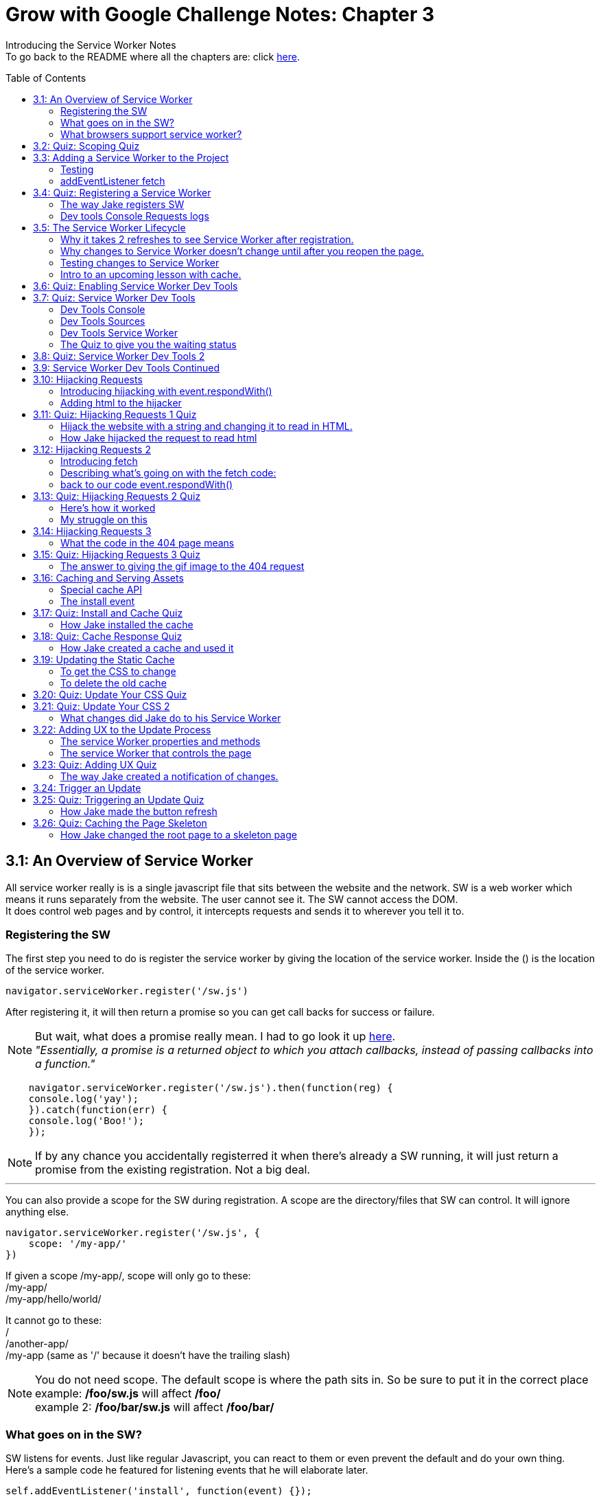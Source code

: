 :library: Asciidoctor
:toc:
:toc-placement!:

= Grow with Google Challenge Notes: Chapter 3

Introducing the Service Worker Notes +
To go back to the README where all the chapters are: click link:README.asciidoc[here].



toc::[]

== 3.1: An Overview of Service Worker
All service worker really is is a single javascript file that sits between the website and the network.
SW is a web worker which means it runs separately from the website. The user cannot see it. The SW cannot access the DOM. +
It does control web pages and by control, it intercepts requests and sends it to wherever you tell it to.

=== Registering the SW

The first step you need to do is register the service worker by giving the location of the service worker.
Inside the () is the location of the service worker.

----
navigator.serviceWorker.register('/sw.js')
----

After registering it, it will then return a promise so you can get call backs for success or failure.

NOTE: But wait, what does a promise really mean. I had to go look it up link:https://developer.mozilla.org/en-US/docs/Web/JavaScript/Guide/Using_promises[here]. +
_"Essentially, a promise is a returned object to which you attach callbacks, instead of passing callbacks into a function."_

----
    navigator.serviceWorker.register('/sw.js').then(function(reg) {
    console.log('yay');
    }).catch(function(err) {
    console.log('Boo!');
    });
----

NOTE: If by any chance you accidentally registerred it when there's already a SW running,
it will just return a promise from the existing registration. Not a big deal.

''''

You can also provide a scope for the SW during registration.
A scope are the directory/files that SW can control. It will ignore anything else.

----
navigator.serviceWorker.register('/sw.js', {
    scope: '/my-app/'
})
----

If given a scope /my-app/, scope will only go to these: +
/my-app/ +
/my-app/hello/world/ +

It cannot go to these: +
/ +
/another-app/ +
/my-app (same as '/' because it doesn't have the trailing slash)

NOTE: You do not need scope. The default scope is where the path sits in. So be sure to put it in the correct place +
example: */foo/sw.js* will affect */foo/* +
example 2:  */foo/bar/sw.js* will affect */foo/bar/*

=== What goes on in the SW?

SW listens for events. Just like regular Javascript, you can react to them or even prevent the default and do your own thing.
Here's a sample code he featured for listening events that he will elaborate later.

----
self.addEventListener('install', function(event) {});
self.addEventListener('activate', function(event) {});
self.addEventListener('fetch', function(event) {});
----

=== What browsers support service worker?
Here's the link:https://jakearchibald.github.io/isserviceworkerready/[link] to see which browsers support Service Worker.
By the looks of it, all of the major ones do, but only chrome supports Background sync.

Jake mentions that SW is progressive enhancement ready. Which means it won't hurt those browsers that doesn't support it. They just won't get the benefits. 
To do so, wrap your registration in an if feature detect.

----
if (navigator.serviceWorker) {
    navigator.serviceWorker.register('/sw.js');
}
----

== 3.2: Quiz: Scoping Quiz

Mike wants to remind us the importance of where the scope affects.
So if the scope is /foo/, which of these would it affect? 

*a*: / +
*b*: /sw.js +
*c*: /foo +
*d*: /foo.html +
*e*: /foo/ +
*f*: /foo/bar/index.html +
*g*: /foo/bar +

The answer is /foo/ or anything after /foo/ which would be E, F, and G.

== 3.3: Adding a Service Worker to the Project

We are finally diving into the code. 

=== Testing

*Step 1*: The first thing we need to do is head over to our index.js file. +
public> js > sw > index.js +
*Step 2*: Currently, the file is empty. Jake wants us to add a simple console.log("hello") 
so the build system picks it up and shoots it to the root of the server in sw.js which is located in +
build>public> sw.js +
*Step 3*: After adding the console.log() into the index, you will see that it was also inserted into sw.js. 
The extra code in sw.js is from the output of Babel which the script runs through.

=== addEventListener fetch

We are going to work on fetch.

*Step 1*: Head back over to *index.js* in *public>js>sw>* +
*Step 2*: delete the previous test console.log and add in a listener.

----
self.addEventListener('fetch', function() {
}
----

''''

Once you have a service worker, and a user navigates to the page within the SW's scope, it controls the web page.
The website goes to the SW and triggers a fetch event. It will also retrieve every request event triggered by that page such as css, js, images. You get a fetch event for each, even if the requests were to another origin.
We can inspect the requests with Javascript and give it a fetch like so...

----
self.addEventListener('fetch', function(event) {
    console.log(event.request);
});
----


== 3.4: Quiz: Registering a Service Worker

This quiz session wants you to register the service worker so it can run as soon as we start our app. We reviewed it in the previous
lesson and now we just have to put it in practice. First we have to set up the template by getting Jake's git branch for this lesson.

*Step 1*: If you already have the server running, open up another console and navigate to the wittr folder.
Type in: +
----
git reset --hard
git checkout task-register-sw
----
*Step 2*: Open public> js> main> IndexController.js and find:
----
IndexController.prototype._registerServiceWorker = function() {
// Todo: register service worker
};
----

NOTE: The IndexController.js file takes care of the setup of the app. That's where we can setup a web socket for live updates.
Javascript does not have private methods. It's good to start methods with an underscore if they will only ever be called by other methods of this object.

*Step 3*: 
Mike wants you to register the SW where he says to "register service worker" inside the code. +
He also wants the scope to be the whole origin, so you can leave scope out and it will default. 

Fortunately, Jake had already given us the necessary code to register SW. All we have to do is combine them into line 15: +
Here's a refresher of the code:

Here's the if statement to check if the browser supports service worker. If it doesn't, it outputs nothing.
----
  if (navigator.serviceWorker) {
    navigator.serviceWorker.register('/sw.js');
----

A normal registration returns a promise so you can use it to get call backs if it was a success or failure:
----
    navigator.serviceWorker.register('/sw.js').then(function(reg) {
    console.log('yay');
    }).catch(function(err) {
    console.log('Boo!');
    });
----

*Step 4*: To see if there are any errors, it's best to get used to pulling out the devtools in chrome. +
To find dev tools, go to the 3 dots on the far right side next to all the extensions > more tools > Developer Tools. +
There, you can find your hotkey to open up dev tools. Mine is *Ctrl + Shift + I* +
image:img/devtools.png[] +
*Step 5*:
Once registered, test to see if it was successful by going over to localhost:8889 and enter *registered* in the test ID. +
*Step 6*:
You should see *"Service worker successfully registered"*

=== The way Jake registers SW

Jake decided not to wrap the code in a browser support check and just put the check in a single line. +
With the registration returning a promise, he wants it to spit out a message to see if it failed or succeeded.
----
if (!navigator.serviceWorker) return;

navigator.serviceWorker.register('/sw.js').then(function(reg) {
    console.log('Registration worked!');
}).catch(function() {
    console.log('Registration failed');
});
----

If it succeeded, refresh again and in the console in the devtools should spit out: *"Registration worked!"* +
Over at Test ID in localhost:8889, you should get the message: *"Service worker successfully registered!"* when you type in: *registered*.

WARNING: I've noticed on the forums there were some issues getting this to be registered even when the code was entered correctly. Try the following: +
*1st*: Check your bash. Restart if you see this error: +
image:img/consoleERR1.png[] +
*Ctrl C* and then turn it back on with *npm run serve*. +
*2nd*: If your bash isn't spitting errors, try to do a hard refresh of chrome. +  
*Shift + refresh.* +
*3rd*: Try clearing the cache if the other two doesn't work.

=== Dev tools Console Requests logs 

After the success of Jake's code, you will notice in the devtools console after a refresh it shows all the requests logs. +
image:img/webconsole1.png[] +

The scope restricts the pages it controls, but it will intercept any request made by these controlled pages regardless of the URL.
You can change these requests and respond to it with something entirely different. +
Service Worker is limited to HTTPS, because if it wasn't encrypted, any user could intercept it and add/remove/modify the content.

== 3.5: The Service Worker Lifecycle

Jake let's us know that we have to do 2 refreshes to see the results. When we made changes to the service worker, SW didn't pick up that change.
The steps that SW took when we registered it and why it took 2 refreshes. 

=== Why it takes 2 refreshes to see Service Worker after registration.

- website is open. We'll call it Website_1 
- We register SW. 
- We hit refresh on the website_1 to send out requests and get a response.
- new window client gets made. We'll call it Website_2
- Website_2 made a request off to the network and back.
- Website_1 went away and Website_2.0 stays. + 
Though if the response came back that the browser should save the resource to disk via download dialog, website_1 would have stayed. Since the response we got was just a page, the website_1 is gone.
- The response was a page and website_1 is gone. The request went out for css, images, and also the new javascript. The registered Service Worker. +

IMPORTANT: *Q*: How come we didn't see the request log after one refresh? +
*A*: Because Service Worker only control pages when they're completely loaded, and the page was loaded
before the service worker existed.

- any request by website_2 will bypass the service worker script.
- When we refresh again, a new website client was made. We call it website_3 and website_2 is now gone.
- Since Service Worker was up with website_2 (but not running), it is now running with website_3.
- Any new requests will go through Service Worker.

=== Why changes to Service Worker doesn't change until after you reopen the page.
Making changes to the service worker script is different. Jake shows us that when you 
made changes to the script, nothing happened after a refresh.
The new version of the service worker won't make any changes until all pages using
 the current version are gone. because it only wants one version of the website running
  at a given time. Such as native apps.  

*Q* What does Native App mean? +
*A*: 
____
According to: link:http://searchsoftwarequality.techtarget.com/definition/native-application-native-app[] +
A native application (native app) is an application program that has been developed for use on a particular platform or device.

Because native apps are written for a specific platform, they can interact with and take advantage of operating system features and other software that is typically installed on that platform. Because a native app is built for a particular device and its operating system, it has the ability to use device-specific hardware and software, meaning that native apps can take advantage of the latest technology available on mobile devices such as a global positioning system (GPS) and camera. This can be construed as an advantage for native apps over Web apps or mobile cloud apps.
The term "native app" is often mentioned in the context of mobile computing because mobile applications have traditionally been written to work on a specific device platform. A native app is installed directly on a mobile device and developers create a separate app version for each mobile device. The native app may be stored on the mobile device out of the box, or it can be downloaded from a public or private app store and installed on the mobile device. Data associated with the native app is also stored on the device, although data can be stored remotely and accessed by the native app. Depending on the nature of the native app, Internet connectivity may not be required. 
____

Here is what's going on with Service Worker. 

- Service_Worker 1 looks for changes in resources and byte identical.
- If yes, it becomes the new version. Service_Worker 2. 
- Service_Worker 2 doesn't take control yet because Service_Worker 1 is still running with the website.
- Service_Worker 2 is waiting for all pages using Service Worker 1 to close to ensure only one version of the website is running.
- Once you close that page, the new website 3 will use Service Worker 2.

=== Testing changes to Service Worker
- Head over to *public>js>sw>Index.js*
- Modify the code to *console.log("Hello World");*.
- Go over to the wittr app *localhost:8888*
- One refresh you shouldn't see any changes and only see the normal requests.
- Close the page and pull up console. You will see *"hello world"* instead of the normal requests.

NOTE: SW uses the same update process as browsers such as chrome. Chrome downloads updates in the background but won't take over until the browser closes and reopens again.
chrome will let us know there's an update ready when the icon on the top right changes color.

=== Intro to an upcoming lesson with cache.
Jake lets us know that in an upcoming lesson we will learn how to use the service worker to look for updates and then notify the user that there is an update available.
The Service Worker will go through the browser's cache just like all requests do. Jake recommends keeping the cache time on the service worker short. Jake recommends keeping the cache time zero on all service worker projects.

CAUTION: Jake lets us know that if you set the service Worker script to cache for more than a day, the browser will ignore it and set the cache to 24 hours.
Does that mean the service worker not work after 24 hours? No, the update checks will bypass the browser cache if the service worker it has is over a day old.

== 3.6: Quiz: Enabling Service Worker Dev Tools

This lesson Jake wants us to install Chrome Canary. This course was taped in 2015 so most of the features are actually in the normal chrome. I'm going to skip this install.

== 3.7: Quiz: Service Worker Dev Tools

Here, Jake is giving us an overview of the Dev tools.

=== Dev Tools Console

- First is the console. Any code that is run here will be run against the documents. Though, the Service Worker lives outside the documents.
To get to the Service Worker script in console, there is a drop down menu, you can select service worker and type anything in console for that script. +
image:img/webconsole2.png[] 

=== Dev Tools Sources

- To find the debugging menu that Jake was playing around with go to sources tab. The UI is actually the same, but the navigator is hidden by default. Just press the arrow and the navigator will pop up. +
 Navigate to sw.js>localhost:8888>public/js/sw>index.js
- While in index.js, Jake put in a breakpoint in our fetch event by pressing 2 on the side.
- Refresh the page and notice that the script gets paused. 
- To unpause, just unclick the number and press the play button.

=== Dev Tools Service Worker

Service Worker has its very own panel. It's not in the Resources like Jake has it, but it's actually in the *Application* panel. +
image:img/SW1.png[] +

- There you will see the link *Unregister* that will refetch the Service Worker from scratch.
- Instead of tabs, we just get a status information. Right now the status should be green. It should have the message *"activated and is running"* If you have a service worker waiting underneath it, it probably just means you made some changes. More on that on the quiz. 

=== The Quiz to give you the waiting status 

*Step 1*: Mike wants you to get the waiting status. First you need to ready the template if you want to.
----
git reset --hard
git checkout log-requests
----
*Step 2*: Make any changes to the sw.js file. A different console log. anything. +
*Step 3*: Go over to the dev tools> application> service workers +
*Step 4*: You should now see your green status for an active one and an orange status that says it's waiting. +
image:img/SW2.png[] +
*Step 5*: After that, head over to the settings page: *localhost:8889* and type in the Test-ID: *sw-waiting* +
*Step 6*: You should see the message *"Yey! There's a service worker waiting!"*.

== 3.8: Quiz: Service Worker Dev Tools 2

This lesson, Mike wants us to get that new service worker active. 

- Mike reminds us that what we need to do is close the current pages that are using the old Service Worker. +
- When you reopen wittr, and reopen the Dev Tools>Application>Service Workers you will now notice that there is no more service worker waiting and there's only an active one.
- To confirm, go to settings page (localhost:8889) and type into the Test ID: *sw-active*
- You should see the message *"No service worker waiting! Yay!"*.

== 3.9: Service Worker Dev Tools Continued

Jake explains that having to reopen the page during development can be annoying. +

NOTE: You can do a hard refresh by *Shift + refresh*. It will reload the page but bypasses the Service Worker. It will set the waiting as the active.

TIP: Instead of doing *Shift + refresh*, you can just check the *update on reload* option. +
image:img/SW3.png[] +
The option will change the Service Worker life cycle to be developer friendly. Now that when you hit refresh, rather than just refreshing the page, it fetches a service worker and treats it as a new version whether it was changed or not and it will become active straight away. After that, the page refreshes. +

WARNING: This is only for developers. The user will be stuck with the old way of having to close the page and reopening it to get the new service worker.


== 3.10: Hijacking Requests

So far we've only seen requests go from page to SW, and then from SW's fetch event to the internet through the HTTP cache. +
Here, we're going to catch the request when it accesses the Service Worker and respond ourselves without it going to the internet.
This is actually an important step to going offline first. 

=== Introducing hijacking with event.respondWith()

- To get started, Jake wants you to go to the service worker script at *public>js>sw>index.js*.
- in the fetch script, replace what's inside with *event.respondWith()* 

NOTE: event.respondWith tells the browser that we're going to handle this request ourselves. Here's more information on it link:https://developer.mozilla.org/en-US/docs/Web/API/FetchEvent/respondWith[here].

- event.respondWith() takes in a response object or a promise that resolves with a response.
- To create a response you just type in *new response()*.  +
        * The first parameter is the body of the response. which can be a blob, a buffer, a string, or some other thing. Here's a documentation of how we can use link:https://developer.mozilla.org/en-US/docs/Web/API/Response/Response[new Response()]
- In Jake's example, he's going to play with a string.
----
event.respondWith(
    new Response("Hello World")
    );
----

- Once the hello world is entered, go over to the wittr page and refresh it. You will notice that it has been completely hijacked with the simple message: "Hello World".

=== Adding html to the hijacker

Jake edited the new Response string to have HTML, but it passed as plain text instead. +
image:img/webconsole3.png[] +

You can easily change it to HTML by setting the header as part of the new Response. 

- The second parameter of new Response is an object.
- the header's property takes an object of headers and values.
- set the foo header to be bar like this: 'foo': 'bar'

----
new Response('Hello <b>World</b>', {
    headers: {'foo': 'bar'}
}
);
----

== 3.11: Quiz: Hijacking Requests 1 Quiz

Here we will be hijacking the requests the way Mike wants us to. 

=== Hijack the website with a string and changing it to read in HTML.

*Step 1*: Mike wants us to prepare our template.
----
git reset --hard
git checkout task-custom-response
----
*Step 2*: Over at public>js>sw>Index.js Mike will have a todo in the fetch event. +
*Step 3*: Mike wants us to make the event listener be able to read HTML. The HTML element can be anything as long as the class name is *"a-winner-is-me"*. +

''''
code refresher: +
the new Response
----
event.respondWith(
    new Response(
    // The new Response takes in two parameters.
    // The first parameter is the body so it can be a string
    // The second parameter can be an object)
    )
----
''''
code refresher: +
The basic bold html element string with a fubar class. This will be put into parameter # 1. 
Mike says it can be any HTML element as long as it has the class *"a-winner-is-me"*. +
----
<b class="fubar"> Hello World </b>

----
''''
code refresher: +

adding a new header object. This would go into parameter # 2
----
{ headers: {'foo': 'bar'} }
----
''''

NOTE: We need to overwrite the old header name: *Content-Type* to read HTML. +
The default is text/plain. We need to change it to *text/HTML*. 


*Step 4*: Once you're done with the code, Mike wants you to go to the webpage and refresh. +
*Step 5*: The HTML of that page should be applied and see if the header changed to read HTML by going to devtools>network>response headers. +
*Step 6*: Once you see the result, confirm it by going to the settings page (localhost:8889) and put in the test ID: *html-response* +
*Step 7*: You should see the result: *"Custom HTML response found! Yay!"*

=== How Jake hijacked the request to read html

----
event.respondWith(
    new Response('Hello <b class="a-winner-is-me">world</b>', {
        headers: {'Content-Type': 'text/html'}}
    ))
----

With the new hijacking, you can still see hello world offline and every other network condition. 

== 3.12: Hijacking Requests 2

=== Introducing fetch
Here we will go to the network for the response, but give something else that was requested using +
*fetch(url)* +
fetch let's you make network requests and let's you read the response. Here is how you write a fetch request: +

----
fetch('/foo').then(function(response) {
    return response.json();
}).then(function(data) {
    console.log(data);
}).catch(function() {
    console.log('It failed');
})
----

=== Describing what's going on with the fetch code: 

*fetch('foo')* - it will return a promise +
*.then(function(response)* - which will resolve to a response. +
*return response.json();* - then we will read the response's JSON. +
*.then(function(data) { console.log(data)* - Here is the results. +
*.catch(function() { console.log("It failed")* - You can catch errors from either the request or reading the response. 

=== back to our code event.respondWith()
Jake reminds us that event.respondWith takes either a response or a promise that resolves to a response. +
Fetch returns a promise that resolves to a response. So fetch and event.respondWith() work together very well. +
Here, we're going to respond with a fetch for a gif image. 
----
event.respondWith(
    fetch('/imgs/dr-evil.gif)
----

The fetch API performs a normal browser fetch. When this is inserted to our current SW script, it gave the gif response to everything.


== 3.13: Quiz: Hijacking Requests 2 Quiz

Mike wants us to give this gif response to only a particular request. +

*Step 1*: To ready the template: +
----
git reset --hard
git checkout gif-response
----
*Step 2*: Head over to public>js>sw>index.js and read the TODO: +
*Step 3*: The task s to respond with a gif if the request URL ends with .jpg. +

We will definitely need a fetch method to take a full request object as well as a URL
----
event.respondWith(
    fetch(event.request).then(function(response) {
    if () {
    return;
    }
    else {
    return; 
    }
}).catch(function() {
    return;
    })
);

----

NOTE: The main thing we had to modify is the if statement and what it returns. +
 *.then* is for success and *.catch* is for failure

'''' 

code refresher: +
We will have to check for an url that ends with .jpg.
----
if (event.request.url.endsWith('.jpg'))
or
if (/.jpg$/.test(event.request.url))

----
NOTE: To learn more about RegExr, here's a great link:https://regexr.com/[link].

''''
code refresher: +
Here's how to fetch the image to replace with:
----
fetch('url')
----

*Step 4*: Once you have it working, go over to the settings page (localhost:8889) and type in the test ID: *gif-response* +
*Step 5*: You should see the message *"Images are being intercepted!"*

=== Here's how it worked
Well unfortunately Jake didn't give us the answer of how he did this, but the forums and slack helped me get it working.

----
  event.respondWith(
    fetch(event.request).then(function(response) {
      if (event.request.url.endsWith('.jpg')) {
        return fetch('/imgs/dr-evil.gif');
      }
    return response;
    }).catch(function() {
      return new Response("Nope! You broke something, idiot!");
    })
  );
----

=== My struggle on this

I struggled with this for a few hours trying to get it to work. My main issue was what to return. +
* turns out _return response fetch(url)_ didn't work. +
*  _return new Response(fetch(url))_ didn't work. +
* and _new Response 'url'_ didn't work. +

Boy did it get very frustrating. Turns out I didn't really understand *fetch()*. I can't find any good documentations about new Response() and fetch(), but to quote someone who understands it better: +
____
Mario Ruiz on Slack: +
this line *return new Response(fetch('/imgs/dr-evil.gif'));* should be something like

----
return fetch('/imgs/dr-evil.gif');
----

fetch already returning a response promise, is not necesarry to wrap it again into a Response object.
____

Then I remembered on my notes when I wrote: +
____
event.respondWith takes either a response or a promise that resolves to a response.
Fetch returns a promise that resolves to a response. So fetch and event.respondWith() work together very well.

----
event.respondWith(
    fetch('/imgs/dr-evil.gif)
----
____

So if I understand this correctly: + 
 *.fetch()* _is_ a response. And having them together in _return response fetch()_ is repetitive. Okay, I think I can finally move on now..

== 3.14: Hijacking Requests 3

Instead of th image gif hijacking any jpg url like the previous lesson, Jake wants to give us a 404 page response. Also, we can give a message if the fetch fails or our network is offline. 
A bit of a refresher: The page can send a request then we can intercept and send to the network. Instead of sending the response back, we can look at it and send back something else. +
=== The network fetch() for a 404 page.

----
self.addEventListener('fetch, function(event) {
    event.respondWith(
        fetch(event.request).then(function(response) {
            if (response.status === 404) {
                return new Response("Whoops, not found!");
            }
                return response;
        }).catch(function() {
                return new Response("Something went wrong");
    })
    );
});
----

=== What the code in the 404 page means

*Step 1*: +
*event.respondWith()* We will respond with a network fetch for the request. This is what the browser would do anyway. +
*Step 2*: +
*fetch(event.request)* the fetch method will take a full request object as well as a URL. The fetch will return a promise. +
*Step 3*: + 
*.then(function(response) {} )* Since fetch returns a promise, we can attach a .then to get the result if it was successful. +
*Step 4*: + 
Whatever we put inside .then(function(response) {*here*} is the callback. It will become the value for the promise. +
*Step 5*: +
*if (response.status === 404)*  Here we can look at the response ourselves, and if the response is a 404 Not Found... +
*Step 6*: +
*return new Response* We can respond with our own message. +
*Step 7*: +
*return response* Otherwise we can just return the response that was received. + 
*Step 8*: +
*.catch(function(response) {} )* .catch will be the fallback if there was a failure in the fetch or if the network is offline +
*Step 9*: +
Again with the .then, you can give it a *return new Response("message");*

== 3.15: Quiz: Hijacking Requests 3 Quiz

In this lesson, they us to chain two fetch requests together. 

*Step 1*: First we have to ready our template. +

----
git reset --hard
git checkout error-handling
----

*Step 2*: Instead of the new response being a custom text, Mike wants us to respond with the dr-evil.gif. +
*Step 3*: We have to fetch from the network. +

code refresher:
----
fetch("url")
----


*Step 4*: Then we have to navigate to a page that doesn't exist within wittr and see if the image shows. +
*Step 5*: Once you see it working, confirm at the settings page (localhost:8889) and enter the Test ID: *gif-404* +
*Step 6*: You should see the message *"Yay! 404 pages get gifs!"*

=== The answer to giving the gif image to the 404 request 

This one was easy if we reflect back to my revelation and rant in lesson link:ch3.asciidoc#my-struggle-on-this[3.13] +
All we needed to do was add the fetch inside the if response. +

----
return fetch('/imgs/dr-evil.gif');
----

== 3.16: Caching and Serving Assets

We have been doing simple texts and images, but it's about time to actually respond with something useful. To do this we need to store the HTML, CSS, etc.
There's a special API for this called the *cache API*.

=== Special cache API 

* to *Open* a cache, type the following with the name of the cache. If we've never opened that cache name before, it will create one and return it.  
----
caches.open('my-stuff').then(function(cache) { // } )
----

NOTE: A cache box contains requests and response pairs from any secure origin. We can use it to store fonts, scripts, images, etc from our own origin as well as elsewhere on the web.

* to *add* cache items, type the following and pass in a request/URL and a response.

----
cache.put(request, response);

or

cache.addAll ([
'/foo',
'/bar'
])
----

WARNING: the addAll with the arrays way is atomic. Which means if any of those in the arrays fail to cache, none of them will be added.

NOTE: addAll uses fetch under the hood, so requests will go via the browser cache.

* to *retrieve* something out of the cache, we type in the following. It will only pass a request/URL. It will then return a promise for a matching response if one is found or null.

----
cache.match(request);

or

caches.match(request);
//will search in any cache starting with the oldest.
----

=== The install event

Now that we have somewhere to store our stuff, but now when do we store it?
Jake shows that there's another service worker event that will install the cache.

There are steps that the service worker install has to do 

*Step 1*: We run the service worker the first time. +
*Step 2*: The browser won't let the new service worker take control pages until it's install phase has been completed. We are in control of what that involves. +
*Step 3*: We use the opportunity to get everything we need from the network and create a cache for the content.

*Step 4*: To create an install event, we make a new self.addEventListener. +
*Step 4*: inside the install eventListener, we added in an *event.waitUntil()*. It let's us signal the progress of the install. +
*Step 5*: We then pass it a promise. If and when the promise resolves, the browser knows the install is complete. If the promise rejects, it knows the install failed, and should be discarded.

----
self.addEventListener('install', function(event) {
    event.waitUntil()

})
----

== 3.17: Quiz: Install and Cache Quiz

Here we are going to try and install and cache.

*Step 1*: We have to ready the template.

----
git reset --hard
git checkout task-install
----

*Step 2*: What Mike wants us to do is open a cache name 'wittr-static-v1' and cache the urls from urlsToCache.

code refresher: 

----
#open a cache
caches.open('my-stuff').then(function(cache) { // } 

#to add cache
cache.put(request, response); 
or
cache.addALL (['x', 'y', 'z'])

----
*Step 3*: To verify if we've made the cache, head over to Dev Tools > application> Cache Storage> 'wittr-static-v1' +
image:img/devtools2.png[] +
*Step 4*: To confirm that it was a success, head over to the settings page (localhost:8889) and enter in the Test ID: *install-cached* +
*Step 5*: You should see the message: *"Yay! The cache is ready to go!"*

=== How Jake installed the cache 

This is how Jake created the caches.

----
 event.waitUntil(
    caches.open('wittr-static-v1').then(function(cache) {
    return cache.addAll([
    '/',
    'js/main.js',
    'css/main.css',
    'imgs/icon.png',
    'https://fonts.gstatic.com/s/roboto/v15/2UX7WLTfW3W8TclTUvlFyQ.woff',
    'https://fonts.gstatic.com/s/roboto/v15/d-6IYplOFocCacKzxwXSOD8E0i7KZn-EPnyo3HZu7kw.woff'
  ]);
    })

 )

an alternative way to use the array is just to call the variable *urlsToCache* like this:

return cache.allAll(urlsToCache)
----


== 3.18: Quiz: Cache Response Quiz

Now that we have created the caches, we should be able to use it now. +
Mike tells us that they haven't taught us the code on how to respond with a cache entry, but he did remind us that they did
show us how to get things out of the cache.match and event.respondwith(). 

code refresher: 
----
cache.match(request);

or

caches.match(request);
//will search in any cache starting with the oldest.
----

In this lesson, we are going to put these together to try and use a cache.
Here's a handy website talking about the Cache API and more information on this subject: link:https://developers.google.com/web/ilt/pwa/caching-files-with-service-worker[caching files with service worker]

*Step 1*: Ready the template 

----
git reset --hard
git checkout task-cache-response
----

*Step 2*: All the work is going to be at the usual service worker script in public>js>sw>index.js +
*Step 3*: The TODO is to respond with an entry from the cache if there is one, if there isn't, we will have to fetch it from the network. +

*Mike's hint*: We have to call with event.respondWith() synchronously. We cannot call it with a promise handler because it's already too late to do that. 

code refresher: 
----

    event.respondWith(
        x(event.request).then(function(response) {
            if 
            else
        })

----

code refresher: 
----
event.request is the original request
fetch(event.request)
----

*Step 4*: Once you have the code going, test to see if it works by going to the settings page (localhost:8889) and try offline mode to see if the website is still up. +
*Step 5*: While still in the setting's page, select back to online and confirm that it's working by typing in the Test ID: *cache-served*. +
*Step 6*: You should see the message *"Yay! Cached responses are being returned!"* +

=== How Jake created a cache and used it 

----
event.respondWith(
    caches.match(event.request).then(function(response) {
        if (response) return response;
        return fetch(event.request)
        }))

or 

event.respondWith(
    caches.match(event.request).then(function(response) {
        return response || fetch(event.request)
    }))
----

With this code, we still have content during offline mode. Most of the site is still up, but not the images aren't in the cache. 

Jake gives us a new TO-DO list from here to a full offline first app. 

- Unobtrusive app updates 
- Get the user to use the latest version 
- Continually update cache of posts
- Cache photos
- Cache avatars

== 3.19: Updating the Static Cache

Jake wants us to disable the *force update on reload* option in dev tools so we can troubleshoot our app the way a user would experience it. +
When Jake made changes to the css, the website did not update when he refreshed the page. Only when he did a *Shift + refresh* it worked because it bypassed the service worker. +
When Jake went over to the servie worker panel, the changes in the css didn't show as a new service worker update. +
Here we will try to get the service worker to pick up any changes we've made so the user can receive the changes as soon as possible without any obstruction. 

=== To get the CSS to change 

*Step 1*: We have to change the service worker, and any change to the service worker is a differnt service worker version. Service Worker 2+
*Step 2*: Service Worker 2 will get its own install event. It will fetch the javascript, css, etc and put it cache 1. +
*Step 3*: It's recommended to make a new cache so we won't disrupt the old cache. To create a new cache, we just have to change the name of the cache entry. +
*Step 4*: Once Service Worker 1 gets released, we delete the old cache and the new page load will use the new cache.
*Step 5*: That's it. Thew new website will get the new css. Though, all we have to do is edit the service worker to trigger any change in the css. 


=== To delete the old cache 
Jake introduces us to a new event listener. 

----
self.addEventListener('activate', function(event) {
//
});
----

The *activate* event runs when the new Service Worker becomes active and when it is ready to control pages, and the previous service worker is gone. +
Inside the activate event is the best time to delete the old cache. Just like the install event, you can use the waituntil() to signal the length of the process. While activating, the browser will queue of a service worker events such as fetch. +
By the time your service worker receives its first fetch, you know you have the caches how you want them.

To delete a cache...
----
caches.delete(cacheName);
----

To get the names of all caches, use 
----
caches.keys();
----
Both of these methods return promises

== 3.20: Quiz: Update Your CSS Quiz

Mike wants us to edit the CSS without it disrupting the currently running version of the site. 

*Step 1*: Ready the template
----
git reset --hard 
git checkout task-handling-updates
----
*Step 2*: Make sure the force update on reload in dev tools is disabled. +
*Step 3*: The TODO wants us to change the theme of the website in public>scss>theme.scss . You can change *$primary-color:* to a different color or switch theme with the commented out code. +
*Step 4*: Once the SCSS has been changed, we need to update the Service Worker's cache version. Head on over to the service worker script public>js>sw>index.js +
*Step 5*: While still in the index.js, we need to remove the old cache. 
*Step 6*: To check if it's working, refresh the wittr page and in dev tools should see a new service worker waiting, but do not activate it yet. +
*Step 7*: Go over to the settings page (localhost:8889) and type in the Test ID: *new-cache-ready* +
*Step 8*: You should see the message *"Yay! The new cache is ready, but isn't disrupting current pages"* 


== 3.21: Quiz: Update Your CSS 2

To finish this off...

With the changes in the previous lesson, we should head back to the wittr's dev tools and activate the service worker.

* To activate it, we just need to do *Shift - Refresh* or reopen the page. +
We should see the primary color has been changed. +

* To confirm, go to the settings page and enter the Test ID: *new-cache-used* +
* You should see the message *"Yay! You safely updated the CSS!"*

=== What changes did Jake do to his Service Worker 
----
from caches.open('wittr-static-v1') to caches.open('wittr-static-v2')
----

That's the easy one, but how did he delete the old cache?

in the activate eventListener he puts in
----
event.waitUntil(
    caches.delete('wittr-static-v1')
  );
----

''''
Deleting the cacheName manually is right, but there's a better way to do this. +
Jake suggests maintaining a safe list of cache names to keep and remove the others. Here's how he did it...

*Step 1*: store the name as *staticCacheName = 'wittr-static-v2*.
*Step 2*: Head over to caches.open and replace 'wittr-static-v2' to the variable staticCacheName. It will look like this: 
----
caches.open(staticCacheName)
----
*Step 3*: Head over to the waitUntil() in activate event listener. +
*Step 4*: We're going to get all the cache names that exist with *caches.keys().then(function(cacheNames){}* It will return a promise. +
*Step 5* We will filter the cache names with *cacheNames.filter(function(cacheName) {}* +
*Step 6* Inside that we are interested in the cache name that begins with *"wittr-"* and it must not the name of the static cache. +

NOTE: It's better to search for caches with *wittr-*. That way we don't accidentally delete caches from other apps that might be running on the same origin

----
return cacheName.startsWith('wittr-') &&
    cacheName != staticCacheName
----
That wil give us the list of all the caches that we don't need anymore. +

*Step 7*: Now we will map the collected cacheNames, and then delete them.
----
.map(function(cacheName) {
    return cache.delete(cacheName}
----
*Step 8*: Then wraps the check and delete into a Promise.all() so we wait for the completion of all the promises. 

Here's how they all look together.
----
var staticCacheName = 'wittr-static-v2'

self.addEventListener('activate', function(event) {
    event.waitUntil(
        caches.keys().then(function(cacheNames) {
            return Promise.all(
                cachesNames.filter(function(cacheName) {
                    return cacheName.startsWith('wittr-') &&
                        cache != staticCacheName;
                    }).map(function(cacheName) {
                        return cache.delete(cacheName);
                    })
                );
            })
        );
    });
----


Okay, so I had to go look up .map. +
What link:https://developer.mozilla.org/en-US/docs/Web/JavaScript/Reference/Global_Objects/Array/map[map] does is create a new array with the results.

''''
WARNING: Okay I am absolutely lost at this point.
Okay here on Jake talks about cache time which I have absolutely no idea what he's talking about. 
I tried to find some information on *cache age* but the nearest thing I found is link:https://developer.mozilla.org/en-US/docs/Web/HTTP/Headers/Cache-Control[this]. Hopefully I can find more information and understand what Jake is talking about here.
I'm also confused by version number being generated. A build script will automatically update the service worker's URL to the new version? I don't know. Maybe I'll update this with more information with what Jake is talking about. I'm just going to continue on with the lesson anyway. 

''''

Here we've checked off one item in the TO-DO list 

✔ Unobtrusive app updates +
□ Get the user to use the latest version +
□ Continually update cache of posts +
□ Cache photos +
□ Cache avatars

== 3.22: Adding UX to the Update Process

Jake reminds us that we want our users to get the latest update as soon as possible. 
This lesson we will give the user a button to either ignore the update or refresh the page with the new version. 

Now in order to do that, we have to use an API that gives us insight into the service worker life cycle.

=== The service Worker properties and methods 

When we register a service worker, it returns a promise. That promise fulfills with a service worker registration object. +
The object has properties and methods relating to the service worker registration. +

We get 2 methods: 

* *reg.unregister();*  - unregister the service worker 
* *reg.update();* - programatically trigger an update. 

We also get 3 properties: 

* *reg.installing;* - Means it's installing but it may be thrown away if the install fails.
* *reg.waiting;* - we know there's an updated serviceWorker ready and waiting to take over.
* *reg.active;*

These will point to a serviceWorker object or be null. They will give you insight of the ServiceWorker lifecycle and they also map directly to the dev tools view we've been working with so far.

The dev tools view is actually just looking at these registration objects.

The registration object will give us an event when a new update is found. 
----
reg.addEventListener('updatefound', function() {
// reg.installing has changed
}
----
When updatefound is running, *.installing* becomes a new worker.

''''
In the ServiceWorker object itself, you can look at their state.
----
var sw = reg.installing;
console.log(sw.state);  // logs "installing" but not yet completed.
----

The state can also be: 

* *installed* - installation is completed successfully but not yet activated.
* *activating* - The activate event has been fired, but not yet completed.
* *activated* - The service worker is ready to receive fetch events.
* *redundant* - The service worker has been thrown away. This happens if it failed to install or has been taken over by a newer service worker.

The SW fires a new event *'statechange'* whenever the value of the state property changes.
----
sw.addEventListener('statechange', function() {
// sw.state has changed
});
----

=== The service Worker that controls the page 


*navigator.serviceWorker.controller*

To tell the user when there's an update is ready, but since the serviceWorker update happens in the background, we need a way to look at the state of things when the page loads. We should actually always be listening for future changes.


We need to look at the state of things when the page loads.

----
if (!navigator.serviceWorker.controller) {
// this page didn't load using a service worker so instead they loaded the content from the network. 
}
----

otherwise we need to look at the registration. 

----
if (reg.waiting) {
// there's an update ready and we tell the user.
}
----

otherwise if there isn't an installing worker, there's an update in progress: 

----
if (reg.installing) {
// there's an update in progress... buuuuut the update might fail so we have to listen to the state change with: 
reg.installing.addEventListener('statechange', function() {
// and track it with this till it reaches an installed state:
    if (this.state == 'installed') {
    // Here we would tell the user when it reaches the installed state.
    }
})
}
----

otherwise we listen to the updatefound event to track the state of the installing worker until it reaches the *installed* state so we can tell the user.

----
reg.addEventListener('updatefound', function() {
    reg.installing.addEventListener('statechange', function() {
        if (this.state == 'installed') {
        // we tell the user about the update. 
        }
    });

});
----

All of these is how we tell the user about the update whether they're already there, in progress, or start some time later.

== 3.23: Quiz: Adding UX Quiz

Oh boy, the previous lesson was a huge one. Mike wants us to tell the user that there's an update available. 

*Step 1*: Ready the template: 
----
git reset --hard
git checkout task-update-notify
----
*Step 2*: We will be editing a different file this time. Head to public>js>main>IndexController.js +
*Step 3*: There we will see the current To Do. Jake had already written us a method *updateReady*.
----
IndexController.prottype._updateReady = function() {
    var toast = this.toastsView.show("New Version available", {
    buttons: ['whatever']
    });
};
----
We need to call updateReady to show a notification to the user. Our job is to call it at the correct time. +

*Step 4*: After we finished coding, we have to unregister our SW in the Dev Tools and refresh the page. That will reCache the javascript. +
*Step 5*: After you've unregistered, go over to ServiceWorker public>js>sw>index.js and make a simple change such as adding comment. +
*Step 6*: Then head over to the wittr app and refresh the page. You should see the notification of an updated version. +
*Step 7*: To confirm that it was completed, go over to the settings page (localhost:8889) and type in the Test ID: *update-notify*. +
*Step 8*: You should see the message *"Yay! There are notifications!"*

=== The way Jake created a notification of changes.

These are all inside the navigator.serviceWorker.register. 

''''
First we need to check if the ServiceWorker is falsy and if so, we bail. The user already has the latest version if it wasn't loaded via a service worker.
----
if(!navigator.serviceWorker.controller) {
return;
}
----
''''
Now, if there's a worker waiting, we trigger the notification and return.
----
if (reg.waiting) {
    indexController._updateReady();
    return;
}
----
''''
Now, if there's a worker installing, we should listen to the state change by using the if statement. Jake wanted to save some time so he created the method to be used. +
----
IndexController.prototype._trackInstalling = function() {
  reg.installing.addEventListener('statechange', function() {
    if (this.state == 'installed') {
      indexController._updateReady()
    }
  })
}
----

We will call trackInstalling rather than retyping that whole thing again.
----
if (reg.installing) {
    indexController._trackInstalling(reg.installing);
    return;
}
----
With the new method trackInstalling, we take the worker and listen to its state change event.

''''
If there is an update, we will use trackInstalling again using *reg.installing*. 
----
reg.addEventListener('updatefound', function() {
    indexController._trackInstalling(reg.installing);
    return;
})
----
''''
== 3.24: Trigger an Update

We got the notification, but we need the user to be able to press the button to update the page, delete the old service worker, and refresh the page using the newest cache. +

To achieve this, we get to use 3 new components.

* *self.skipWaiting()* - a service worker can call this while it's waiting or installing. It means that it shouldn't queue behind another service worker. In other words: it should take over straight away. +
We want to use self.skipWaiting() when the user hits the refresh button in the update notification. 

Now there's a new question: How do we send the signal from the page to the waiting service worker?

''''
The webpage can send messages to any service worker using *postMessage*.

from a page: 
----
reg.installing.postMessage({foo: 'bar'})
----

in the service worker: 
----
self.addEventListener('message', function(event) {
    event.data; // {foo: 'bar'}
}
----

With the postMessage and message eventListener working together the user can now click the refresh button it will send a message to our service worker telling it to call skipWaiting.

''''

The page gets an event when its value changes meaning that a new service worker has taken over.
This is the signal that we should reload the page.

----
navigator.serviceWorker.addEventListener('controllerchange', function() {
// navigator.serviceWorker.controller has changed
}
----

== 3.25: Quiz: Triggering an Update Quiz

Now we need to make that button to update the page. 

*Step 1*: Ready the template
----
git reset --hard
git checkout task-update-reload 
----
*Step 2*: head over to public>js>main>indexController.js +
*Step 3*: Mike reminds us that there's a method called *\_updateReady* which is the message that gets shown when there's an update ready. + 
*Step 4*: In the same \_updateReady method we have to control what pressing the *'refresh'* button will do. +
There we will have to send a message to the new service worker and tell it to take control of pages immediately. +
*Step 5*: back in public>main>js>sw>index.js  there's a different TODO at the very bottom. There we can listen for the message to take over page control. +
*Step 6*: now we head back to indexController.js there's a different TODO near the top. There we need to listen for the pages controlling service worker changing and using that as a signal to reload the page.
*Step 7*: Head over to wittr app's Dev Tools and unregister the SW. 
*Step 8*: Make a change in index.js. maybe a comment. anything. +

*The following is a bit tricky so you need to do these carefully*

*Step 9*: Now you can refresh the wittr app page. You should get a notification to refresh or dismiss. Make sure you don't click the buttons yet. Keep in mind you have 8 seconds to finish the following steps. +
*Step 10*: If you want to confirm the changes, head over to the settings page (localhost:8889) and type in Test ID *update-reload*. You should see a loading image with nothing yet. +
*Step 11*: Quickly go back to the wittr app and hit refresh. +
*Step 12*: You should see the message *"Yay! The page reloaded!"*

=== How Jake made the button refresh 

Inside indexController.js, the function when someone presses the 'refresh' button, we use the worker to send a post message. We use an *"action"* method to communicate with each other. The action will give the string *'skipWaiting'*.
----
    worker.postMessage({
      action: 'skipWaiting'
    })
----

Inside sw's script index.js we listen to see if the refresh button was pressed and the action: 'skipWaiting' was called.
----
self.addEventListener('message', function(event) {
  if (event.data.action == 'skipWaiting') {
    self.skipWaiting();
  }
})
----

Back inside indexController.js, we have a different listener that listens to see if there's a new service worker installed so we reload the webpage.
----
  navigator.serviceWorker.addEventListener('controllerchange', function() {
    window.location.reload();
  })
----

Now that this is complete, we can check off another on the list: 
✔ Unobtrusive app updates
✔ Get the user to use the latest version
□ Continually update cache of posts
□ Cache photos
□ Cache avatars

== 3.26: Quiz: Caching the Page Skeleton

In this lesson, we will swap out the root page for a skeleton page. 

*Step 1*: Ready the template 
----
git reset --hard
git checkout task-page-skeleton
----
*Step 2*: Head over to the SW file public>js>sw>index.js
*Step 3*: The actual TODO: is to change which page is being served into the cache. Right now is the root page. We want a page skeleton to be fetched when the root page is requested. +
*Step 4*: Once you're done, refresh the wittr app page and you will see a new service worker along with the notificate of a new update. +
*Step 5*: To see if the changes worked, right click ont he page to view source on the root page. The source should be small. +
*Step 6*: To confirm that everything was done correctly, go over to the settings page (localhost:8889) and in the Test ID type: *serve-skeleton*. +
*Step 8*: You should see the message *"Yay! The page skeleton is being served!"*

=== How Jake changed the root page to a skeleton page 

*Step 1*: The first thing he did was manually change the */* to */skeleton* inside the open cache function. +
*Step 2*: Jake up'd the version of SW. +
*Step 3*: Now for the way of changing the URL when requested.... +

This part is completely new to the lesson. Inside the new fetch event listener, he created a new variable that requests the new URL with link:https://developer.mozilla.org/en-US/docs/Web/API/URL/URL[url()].
----
var requestUrl = new URL(event.request.url);
----

Next he checks to see if the request origin is the same as the current origin using the variable that was created. Jake reminds us that SW handles requests for other origins too, so we would need to be more specific. In this case we want to intercept root requests for the link:https://www.w3schools.com/jsref/prop_loc_origin.asp[same origin].

----
if (requestUrl.origin === location.origin) { }
----

Now if we need to check if the response pathname we got was the root using the variable that was created.

----
if (requestUrl.pathname === '/') { }
----

If the response is the root we want to respond with the skeleton straight from the cache. We don't need to go to the network as a fallback since the skeleton cache was part of the install step.

----
event.respondWith(caches.match('/skeleton'));
return;
----

Here's how it looks all together: 
----
self.addEventListener('fetch', function(event) {
var requestUrl = new URL(event.request.url);

if (requestUrl.origin === location.origin) {
  if (requestUrl.pathname === '/') {
    event.respondWith(caches.match('/skeleton'));
    return;
  }
}
----
